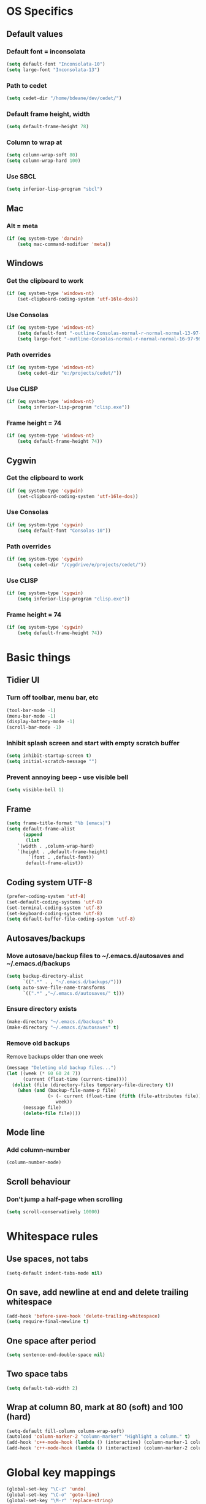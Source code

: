 * OS Specifics
** Default values
*** Default font = inconsolata
#+begin_src emacs-lisp
(setq default-font "Inconsolata-10")
(setq large-font "Inconsolata-13")
#+end_src
*** Path to cedet
#+begin_src emacs-lisp
(setq cedet-dir "/home/bdeane/dev/cedet/")
#+end_src
*** Default frame height, width
#+begin_src emacs-lisp
(setq default-frame-height 78)
#+end_src
*** Column to wrap at
#+begin_src emacs-lisp
(setq column-wrap-soft 80)
(setq column-wrap-hard 100)
#+end_src
*** Use SBCL
#+begin_src emacs-lisp
(setq inferior-lisp-program "sbcl")
#+end_src
** Mac
*** Alt = meta
#+begin_src emacs-lisp
(if (eq system-type 'darwin)
    (setq mac-command-modifier 'meta))
#+end_src
** Windows
*** Get the clipboard to work
#+begin_src emacs-lisp
(if (eq system-type 'windows-nt)
    (set-clipboard-coding-system 'utf-16le-dos))
#+end_src
*** Use Consolas
#+begin_src emacs-lisp
(if (eq system-type 'windows-nt)
    (setq default-font "-outline-Consolas-normal-r-normal-normal-13-97-96-96-c-*-iso8859-1")
    (setq large-font "-outline-Consolas-normal-r-normal-normal-16-97-96-96-c-*-iso8859-1"))
#+end_src
*** Path overrides
#+begin_src emacs-lisp
(if (eq system-type 'windows-nt)
    (setq cedet-dir "e:/projects/cedet/"))
#+end_src
*** Use CLISP
#+begin_src emacs-lisp
(if (eq system-type 'windows-nt)
    (setq inferior-lisp-program "clisp.exe"))
#+end_src
*** Frame height = 74
#+begin_src emacs-lisp
(if (eq system-type 'windows-nt)
    (setq default-frame-height 74))
#+end_src
** Cygwin
*** Get the clipboard to work
#+begin_src emacs-lisp
(if (eq system-type 'cygwin)
    (set-clipboard-coding-system 'utf-16le-dos))
#+end_src
*** Use Consolas
#+begin_src emacs-lisp
(if (eq system-type 'cygwin)
    (setq default-font "Consolas-10"))
#+end_src
*** Path overrides
#+begin_src emacs-lisp
(if (eq system-type 'cygwin)
    (setq cedet-dir "/cygdrive/e/projects/cedet/"))
#+end_src
*** Use CLISP
#+begin_src emacs-lisp
(if (eq system-type 'cygwin)
    (setq inferior-lisp-program "clisp.exe"))
#+end_src
*** Frame height = 74
#+begin_src emacs-lisp
(if (eq system-type 'cygwin)
    (setq default-frame-height 74))
#+end_src
* Basic things
** Tidier UI
*** Turn off toolbar, menu bar, etc
#+begin_src emacs-lisp
(tool-bar-mode -1)
(menu-bar-mode -1)
(display-battery-mode -1)
(scroll-bar-mode -1)
#+end_src
*** Inhibit splash screen and start with empty scratch buffer
#+begin_src emacs-lisp
(setq inhibit-startup-screen t)
(setq initial-scratch-message "")
#+end_src
*** Prevent annoying beep - use visible bell
#+begin_src emacs-lisp
(setq visible-bell 1)
#+end_src
** Frame
#+begin_src emacs-lisp
(setq frame-title-format "%b [emacs]")
(setq default-frame-alist
      (append
       (list
	`(width . ,column-wrap-hard)
	`(height . ,default-frame-height)
        `(font . ,default-font))
       default-frame-alist))
#+end_src
** Coding system UTF-8
#+begin_src emacs-lisp
(prefer-coding-system 'utf-8)
(set-default-coding-systems 'utf-8)
(set-terminal-coding-system 'utf-8)
(set-keyboard-coding-system 'utf-8)
(setq default-buffer-file-coding-system 'utf-8)
#+end_src
** Autosaves/backups
*** Move autosave/backup files to ~/.emacs.d/autosaves and ~/.emacs.d/backups

#+begin_src emacs-lisp
(setq backup-directory-alist
      `((".*" . , "~/.emacs.d/backups/")))
(setq auto-save-file-name-transforms
      `((".*" ,"~/.emacs.d/autosaves/" t)))
#+end_src

*** Ensure directory exists
#+begin_src emacs-lisp
(make-directory "~/.emacs.d/backups" t)
(make-directory "~/.emacs.d/autosaves" t)
#+end_src
*** Remove old backups
Remove backups older than one week

#+begin_src emacs-lisp
(message "Deleting old backup files...")
(let ((week (* 60 60 24 7))
      (current (float-time (current-time))))
  (dolist (file (directory-files temporary-file-directory t))
    (when (and (backup-file-name-p file)
               (> (- current (float-time (fifth (file-attributes file))))
                  week))
      (message file)
      (delete-file file))))
#+end_src
** Mode line
*** Add column-number
#+begin_src emacs-lisp
(column-number-mode)
#+end_src
** Scroll behaviour
*** Don't jump a half-page when scrolling
#+begin_src emacs-lisp
(setq scroll-conservatively 10000)
#+end_src
* Whitespace rules
** Use spaces, not tabs
#+begin_src emacs-lisp
(setq-default indent-tabs-mode nil)
#+end_src
** On save, add newline at end and delete trailing whitespace
#+begin_src emacs-lisp
(add-hook 'before-save-hook 'delete-trailing-whitespace)
(setq require-final-newline t)
#+end_src
** One space after period
#+begin_src emacs-lisp
(setq sentence-end-double-space nil)
#+end_src
** Two space tabs
#+begin_src emacs-lisp
(setq default-tab-width 2)
#+end_src
** Wrap at column 80, mark at 80 (soft) and 100 (hard)
#+begin_src emacs-lisp
(setq-default fill-column column-wrap-soft)
(autoload 'column-marker-2 "column-marker" "Highlight a column." t)
(add-hook 'c++-mode-hook (lambda () (interactive) (column-marker-1 column-wrap-soft)))
(add-hook 'c++-mode-hook (lambda () (interactive) (column-marker-2 column-wrap-hard)))
#+end_src
* Global key mappings
#+begin_src emacs-lisp
(global-set-key "\C-z" 'undo)
(global-set-key "\C-o" 'goto-line)
(global-set-key "\M-r" 'replace-string)
(global-set-key "\M-k" 'compile)
(global-set-key "\C-cz" 'goto-last-change)
(global-set-key [(meta return)] 'toggle-max-frame)
#+end_src
** Turn off insert
#+begin_src emacs-lisp
(global-set-key [insert] (lambda () (interactive)))
(global-set-key [insertchar] (lambda () (interactive)))
#+end_src
** Access killring menu
#+begin_src emacs-lisp
(global-set-key "\C-cy" '(lambda () (interactive) (popup-menu 'yank-menu)))
#+end_src
** Cycle buffers with F7/F8
#+begin_src emacs-lisp
(global-set-key [f7] 'previous-buffer)
(global-set-key [f8] 'next-buffer)
#+end_src
** Cycle windows with F5/F6
#+begin_src emacs-lisp
(global-set-key [f5] 'other-window)
(global-set-key [f6] (lambda () (interactive) (other-window -1)))
#+end_src
** Windmove with C-c <arrow>
#+begin_src emacs-lisp
(global-set-key (kbd "C-c <left>")  'windmove-left)
(global-set-key (kbd "C-c <right>") 'windmove-right)
(global-set-key (kbd "C-c <up>")    'windmove-up)
(global-set-key (kbd "C-c <down>")  'windmove-down)
#+end_src
** Home cycles between beginning of line and indent
#+begin_src emacs-lisp
(defun beginning-of-line-or-indentation ()
  "move to beginning of line, or indentation"
  (interactive)
  (if (bolp)
      (back-to-indentation)
    (beginning-of-line)))

(global-set-key [home] 'beginning-of-line-or-indentation)
#+end_src
** Tab behaviour
#+begin_src emacs-lisp
(global-set-key [(tab)] 'smart-tab)
#+end_src
** Minimap toggle
#+begin_src emacs-lisp
(defun minimap-toggle ()
  "Toggle minimap for current buffer."
  (interactive)
  (if (not (boundp 'minimap-bufname))
      (setf minimap-bufname nil))
  (if (null minimap-bufname)
      (progn (minimap-create)
	     (set-frame-width (selected-frame) (+ (/ (* column-wrap-hard 5) 4) 4)))
    (progn (minimap-kill)
	   (set-frame-width (selected-frame) column-wrap-hard))))
(global-set-key "\M-m" 'minimap-toggle)
#+end_src
** Highlight symbol
#+begin_src emacs-lisp
(global-set-key [(control f3)] 'highlight-symbol-at-point)
(global-set-key [f3] 'highlight-symbol-next)
(global-set-key [(shift f3)] 'highlight-symbol-prev)
#+end_src
** Bookmarks
#+begin_src emacs-lisp
(global-set-key [(control f2)] 'bm-toggle)
(global-set-key [f2] 'bm-next)
(global-set-key [(shift f2)] 'bm-previous)
#+end_src
* Auto modes
#+begin_src emacs-lisp
(setq auto-mode-alist (append '(("\\.mm$" . objc-mode)
                                ("\\.h$" . c++-mode)
                                ("\\.hs$" . haskell-mode)
                                ("SConstruct" . python-mode)
                                ("SConscript" . python-mode)
                                ("\\.presql$" . sql-mode)
                                ("\\.sql$" . sql-mode)
                                ("\\.lua$" . lua-mode)
                                ("\\.ml[iyl]?$" . caml-mode)
                                ("\\.pb$" . protobuf-mode)
                                ("\\.cs$" . csharp-mode)
                                ("\\.qml$" . js2-mode)
                                ("\\.ui$" . nxml-mode)
                                ("\\.org$" . org-mode)
                                ("\\.proto$" . protobuf-mode))
                              auto-mode-alist))
#+end_src
** Guess mode for new buffer
#+begin_src emacs-lisp
(setq default-major-mode
      (lambda () (let ((buffer-file-name (or buffer-file-name (buffer-name))))
                   (set-auto-mode))))
#+end_src
* Colors
** Syntax highlighting customizations
#+begin_src emacs-lisp
(defun color-customizations ()
  (set-face-foreground 'font-lock-comment-face "gray")
  (set-face-foreground 'font-lock-string-face "FireBrick")
  (set-face-foreground 'font-lock-warning-face "black")
  (set-face-background 'font-lock-warning-face "orange")
  (set-face-background 'region "moccasin")
  (set-face-foreground 'region "navy"))
#+end_src
** Color themes
#+begin_src emacs-lisp
(defun normal-color-theme()
  (interactive)
  (color-theme-standard)
  (color-customizations))
(defun dark-color-theme()
  (interactive)
  (color-theme-midnight))
#+end_src
* Darkroom mode
#+begin_src emacs-lisp
(setq in-darkroom-mode 0)

(defun switch-full-screen (&optional ii)
  (interactive "p")
  (if (> ii 0)
      (shell-command "wmctrl -r :ACTIVE: -badd,fullscreen"))
  (if (< ii 0)
      (shell-command "wmctrl -r :ACTIVE: -bremove,fullscreen")))

(defun darkroom-mode-enable ()
  (switch-full-screen 1))

(defun darkroom-mode-on ()
  (interactive)
  (darkroom-mode-enable)
  (dark-color-theme)
  (setq in-darkroom-mode 1))

(defun darkroom-mode-disable ()
  (switch-full-screen -1))

;; for some reason, windows needs this one way, and linux another
(defun darkroom-mode-off ()
  (interactive)
  (if (eq system-type 'windows-nt)
      (progn
        (darkroom-mode-disable)
        (normal-color-theme))
      (progn
        (normal-color-theme)
        (darkroom-mode-disable)))
  (setq in-darkroom-mode 0))

;; for windows, darkroom-mode overrides the darkroom-mode-{en|dis}able functions
(if (eq system-type 'windows-nt)
    (require 'darkroom-mode))

(defun toggle-darkroom-mode ()
  (interactive)
  (if (equal in-darkroom-mode 0)
      (darkroom-mode-on)
      (darkroom-mode-off)))

;(global-set-key [(meta return)] 'toggle-darkroom-mode)
#+end_src
* Dired customizations
#+begin_src emacs-lisp
(add-hook 'dired-mode-hook 'hl-line-mode)
#+end_src
* Utility functions
** Insert date/time
#+begin_src emacs-lisp
(defvar current-date-time-format "%a %b %d %H:%M:%S %Y"
  "Format of date to insert with `insert-current-date-time' func
See help of `format-time-string' for possible replacements")

(defvar current-time-format "%a %H:%M:%S"
  "Format of date to insert with `insert-current-time' func.
Note the weekly scope of the command's precision.")

(defun insert-current-date-time ()
  "insert the current date and time into current buffer.
Uses `current-date-time-format' for the formatting the date/time."
  (interactive)
  (insert (format-time-string current-date-time-format (current-time)))
  (insert "\n")
  )

(defun insert-current-time ()
  "insert the current time (1-week scope) into the current buffer."
  (interactive)
  (insert (format-time-string current-time-format (current-time)))
  (insert "\n")
  )

(global-set-key "\C-c\C-d" 'insert-current-date-time)
(global-set-key "\C-c\C-t" 'insert-current-time)
#+end_src
** Nuke all buffers (except scratch)
#+begin_src emacs-lisp
(defun nuke-all-buffers ()
  "kill all buffers, leaving *scratch* only"
  (interactive)
  (mapcar (lambda (x) (kill-buffer x))
    (buffer-list))
  (delete-other-windows))
#+end_src
** ANSI colors
#+begin_src emacs-lisp
(require 'ansi-color)
(require 'tty-format)
(add-hook 'find-file-hooks 'tty-format-guess)
(defun colorize-buffer ()
  "apply ansi color codes to current buffer"
  (interactive)
  (ansi-color-apply-on-region (point-min) (point-max)))
#+end_src
** Eval last sexp and replace with result
#+begin_src emacs-lisp
(defun eval-and-replace ()
  "Replace the preceding sexp with its value."
  (interactive)
  (backward-kill-sexp)
  (condition-case nil
      (prin1 (eval (read (current-kill 0)))
             (current-buffer))
    (error (message "Invalid expression")
           (insert (current-kill 0)))))
(global-set-key (kbd "\C-x\C-e") 'eval-and-replace)
#+end_src
* Project-specific indent rules
#+begin_src emacs-lisp
(defun normal-indent-rules ()
  (interactive)
  (setq indent-tabs-mode nil)
  (setq default-tab-width 2)
  (setq c-basic-offset 2)
  (setq c-basic-indent 2))
(defun phoenix-indent-rules ()
  (interactive)
  (setq indent-tabs-mode t)
  (setq default-tab-width 4)
  (setq c-basic-offset 4)
  (setq c-basic-indent 4))
#+end_src
* Language modes
** C/C++
*** 2-space basic offset
#+begin_src emacs-lisp
(setq-default c-basic-offset 2)
#+end_src
*** FIXME or TODO get highlighted
#+begin_src emacs-lisp
(font-lock-add-keywords 'c++-mode
  '(("\\<\\(FIXME\\|TODO\\).*?:" 0 font-lock-warning-face prepend)))
#+end_src
*** Common indentation rules
#+begin_src emacs-lisp
(defun indentation-c++-mode-hook ()
  (c-set-offset 'substatement-open 0)
  (c-set-offset 'brace-list-open 0)
  (c-set-offset 'member-init-cont '-)
  (c-set-offset 'arglist-intro '++)
  (c-set-offset 'case-label '+)
  (c-set-offset 'statement-case-open 0))
(add-hook 'c++-mode-hook 'indentation-c++-mode-hook)
#+end_src
*** Infer tabs or spaces
#+begin_src emacs-lisp
(defun how-many-region (begin end regexp &optional interactive)
  "Print number of non-trivial matches for REGEXP in region.
  Non-interactive arguments are Begin End Regexp"
  (interactive "r\nsHow many matches for (regexp): \np")
  (let ((count 0) opoint)
    (save-excursion
      (setq end (or end (point-max)))
      (goto-char (or begin (point)))
      (while (and (< (setq opoint (point)) end)
                  (re-search-forward regexp end t))
        (if (= opoint (point))
            (forward-char 1)
          (setq count (1+ count))))
      (if interactive (message "%d occurrences" count))
      count)))
(defun infer-indentation-style ()
  ;; if our source file uses tabs, we use tabs, if spaces spaces, and if
  ;; neither, we use the current indent-tabs-mode
  (let ((space-count (how-many-region (point-min) (point-max) "^  "))
        (tab-count (how-many-region (point-min) (point-max) "^\t")))
    (if (> space-count tab-count) (normal-indent-rules))
    (if (> tab-count space-count) (phoenix-indent-rules))))
(add-hook 'c++-mode-hook 'infer-indentation-style)
#+end_src
*** Fill paras properly with doxygen comments
#+begin_src emacs-lisp
(defun setup-doxygen-fill ()
  (setq paragraph-separate "^\\s-*//!?\\s-*$"))
(add-hook 'c++-mode-hook 'setup-doxygen-fill)
#+end_src
** Python
*** 2-space basic offset
#+begin_src emacs-lisp
(setq python-indent 2)
#+end_src
*** FIXME or TODO get highlighted
#+begin_src emacs-lisp
(font-lock-add-keywords 'python-mode
  '(("\\<\\(FIXME\\|TODO\\).*?:" 0 font-lock-warning-face prepend)))
#+end_src
** Ocaml
#+begin_src emacs-lisp
(add-hook 'caml-mode-hook (lambda() (require 'caml-font)))
#+end_src
** Lua
*** 2-space basic offset
#+begin_src emacs-lisp
(setq lua-indent-level 2)
#+end_src
** Javascript
*** 2-space basic offset
#+begin_src emacs-lisp
(setq js-indent-level 2)
#+end_src
** SQL
#+begin_src emacs-lisp
(font-lock-add-keywords 'sql-mode
  '(("\\s-*//.*$" 0 font-lock-comment-face prepend)))
#+end_src
** Protobufs
#+begin_src emacs-lisp
(autoload 'protobuf-mode "protobuf-mode" "Protocol buffer editing mode" t)
#+end_src
** Common Lisp
*** Use SLIME with lisp files
#+begin_src emacs-lisp
(add-hook 'lisp-mode-hook
          (lambda ()
            (slime-mode t)
            (local-set-key "\r" 'newline-and-indent)
            (setq lisp-indent-function 'common-lisp-indent-function)))
#+end_src
** Emacs Lisp
*** Byte-compile elisp files on save
#+begin_src emacs-lisp
(defun byte-compile-current-buffer ()
  "`byte-compile' current buffer if it's emacs-lisp-mode and compiled file exists."
  (interactive)
  (when (and (eq major-mode 'emacs-lisp-mode)
             (file-exists-p (byte-compile-dest-file buffer-file-name)))
    (byte-compile-file buffer-file-name)))

(add-hook 'after-save-hook 'byte-compile-current-buffer)
#+end_src
** Haskell
#+begin_src emacs-lisp
(add-hook 'haskell-mode-hook 'turn-on-haskell-indentation)
#+end_src
* Compiling
** M-up and M-down to go between errors
#+begin_src emacs-lisp
(global-set-key [\M-up] 'previous-error)
(global-set-key [\M-down] 'next-error)
#+end_src
** Scons
*** Map compile errors from build dir to src dir
#+begin_src emacs-lisp
;; SCons builds into a 'build' subdir, but we want to find the errors
;; in the regular source dir.  So we remove build/XXX/YYY/{dbg,final}/ from the
;; filenames.
(defun process-error-filename (filename)
  (let ((case-fold-search t))
    (setq f (replace-regexp-in-string
             "[Ss]?[Bb]uild[\\/].*\\(final\\|dbg\\)[^\\/]*[\\/]" "" filename))
    (cond ((file-exists-p f)
           f)
          (t filename))))
(setq compilation-parse-errors-filename-function 'process-error-filename)
#+end_src
*** On compile, search for SConstruct in parent directories recursively
#+begin_src emacs-lisp
;; inspired by jds-find-tags-file in http://www.emacswiki.org/emacs/EmacsTags
(defun find-sconstruct ()
  "recursively searches upwards from buffer's current dir for file named SConstruct and returns that dir. Or nil if not found or if buffer is not visiting a file"
  (labels
      ((find-sconstruct-r (path)
                          (let* ((parent (file-name-directory path))
                                 (possible-file (concat parent "SConstruct")))
                            (cond
                             ((file-exists-p possible-file)
                              (throw 'found-it possible-file))
                             ((string= "/SConstruct" possible-file)
                              (error "No SConstruct found"))
                             (t (find-sconstruct-r (directory-file-name parent)))))))
    (if (buffer-file-name)
        (catch 'found-it
          (find-sconstruct-r (buffer-file-name)))
      (error "Buffer is not visiting a file"))))

(defun project-root ()
  (file-name-directory (find-sconstruct)))

(setq compile-command '(concat "cd " (project-root) " && scons"))
(setq compilation-read-command nil)
#+end_src

* Tools
** Git
*** Use magit
#+begin_src emacs-lisp
(global-set-key
 "\C-cg"
 (lambda ()
   (interactive)
   (call-interactively 'magit-status)))
#+end_src
*** Use mo-git-blame
#+begin_src emacs-lisp
(global-set-key
 "\C-cb"
 (lambda ()
   (interactive)
   (call-interactively 'mo-git-blame-current)))
#+end_src
** Doxygen
#+begin_src emacs-lisp
(require 'doxygen)
(global-set-key "\C-cd" 'doxygen-insert-function-comment)
#+end_src
** Uniquify filenames with <>
#+begin_src emacs-lisp
(require 'uniquify)
(setq uniquify-buffer-name-style 'post-forward-angle-brackets)
#+end_src
** Find file at point
#+begin_src emacs-lisp
(defadvice ffap-file-at-point (after ffap-file-at-point-after-advice ())
  (if (string= ad-return-value "/")
      (setq ad-return-value nil)))
(ad-activate 'ffap-file-at-point)
#+end_src
** Interactively do things
#+begin_src emacs-lisp
(setq ido-enable-flex-matching t)
(setq ido-everywhere t)
(setq ido-use-filename-at-point nil) ;'guess)
(setq ido-create-new-buffer 'always)
(ido-mode 1)
#+end_src
** Dabbrev customization
#+begin_src emacs-lisp
(setq save-abbrevs nil)
(setq case-replace nil)
#+end_src
** Tags
#+begin_src emacs-lisp
;; automatically reload the TAGS file without asking when it's updated
(setq tags-revert-without-query 1)
#+end_src
** Recent files
*** Enable recentf mode
Also limit to 25 files
#+begin_src emacs-lisp
(require 'recentf)
(setq recentf-max-menu-items 25)
#+end_src

*** Don't clean up recent files
It potentially access network drives, which could trigger tramp,
http://stackoverflow.com/questions/880625

#+begin_src emacs-lisp
(setq recentf-auto-cleanup 'never)
#+end_src

*** Bind to C-x C-r
"C-x r" would be better, but it interfers with "C-x r k" for kill-rectangle
#+begin_src emacs-lisp
(global-set-key "\C-x\ \C-r" 'recentf-open-files)
#+end_src
* Shell things
** Names of shell buffers
#+begin_src emacs-lisp
(defvar my-local-shells
  '("*eshell*" "*shell*" "*shell0*" "*shell1*" "*shell2*" "*shell3*"))
#+end_src
** Custom vars
#+begin_src emacs-lisp
(custom-set-variables
 '(comint-scroll-to-bottom-on-input t)  ; always insert at the bottom
 '(comint-scroll-to-bottom-on-output nil) ; always add output at the bottom
 '(comint-scroll-show-maximum-output t) ; scroll to show max possible output
 ;; '(comint-completion-autolist t)     ; show completion list when ambiguous
 '(comint-input-ignoredups t)           ; no duplicates in command history
 '(comint-completion-addsuffix t)       ; insert space/slash after file completion
 '(comint-buffer-maximum-size 20000)    ; max length of the buffer in lines
 '(comint-prompt-read-only nil)         ; if this is t, it breaks shell-command
 '(comint-get-old-input (lambda () "")) ; what to run when i press enter on a
                                        ; line above the current prompt
 '(comint-input-ring-size 5000)         ; max shell history size
 '(protect-buffer-bury-p nil))
#+end_src
** Truncate buffers continuously
#+begin_src emacs-lisp
(add-hook 'comint-output-filter-functions 'comint-truncate-buffer)
#+end_src
** Make the output read only
#+begin_src emacs-lisp
(defun make-my-shell-output-read-only (text)
  "Add to comint-output-filter-functions to make stdout read only in my shells."
  (if (member (buffer-name) my-local-shells)
      (let ((inhibit-read-only t)
            (output-end (process-mark (get-buffer-process (current-buffer)))))
        (put-text-property comint-last-output-start output-end 'read-only t))))
(add-hook 'comint-output-filter-functions 'make-my-shell-output-read-only)
#+end_src
** Colour in shells
#+begin_src emacs-lisp
(add-hook 'shell-mode-hook 'ansi-color-for-comint-mode-on)
#+end_src
** Open a bash shell
#+begin_src emacs-lisp
(defun bash-shell ()
  "Opens a bash shell."
  (interactive)
  (let ((explicit-shell-file-name "bash")
        (explicit-bash-args '("--login" "-i")))
    (call-interactively 'shell)))
(global-set-key (kbd "C-c s") 'bash-shell)
#+end_src
** Repeat last shell buffer input
#+begin_src emacs-lisp
(defun repeat-last-command-in-eshell ()
  "Repeat the last command that the *eshell* buffer did."
  (interactive)
  (let ((buf (current-buffer)))
    (if (get-buffer "*eshell*")
        (progn
          (display-buffer "*eshell*" t)
          (switch-to-buffer-other-window "*eshell*")
          (end-of-buffer)
          (eshell-kill-input)
          (insert (eshell-get-history 0))
          (eshell-send-input)
          (end-of-buffer)
          (switch-to-buffer-other-window buf)))))

(defun repeat-last-command-in-comint-shell ()
  "Repeat the last command that the *shell* buffer did."
  (interactive)
  (with-current-buffer (get-buffer "*shell*")
    (comint-previous-input 0)
    (comint-send-input nil t)))

(defun repeat-last-command-in-shell ()
  "Repeat the last command that the (e)shell buffer did."
  (interactive)
  (cond ((get-buffer "*eshell*")
         (repeat-last-command-in-eshell))
        ((get-buffer "*shell*")
         (repeat-last-command-in-comint-shell))))

(global-set-key (kbd "C-c r") 'repeat-last-command-in-shell)
#+end_src
* Org mode
#+begin_src emacs-lisp
(require 'org-install)
(define-key global-map "\C-cl" 'org-store-link)
(define-key global-map "\C-cc" 'org-capture)
(define-key global-map "\C-ca" 'org-agenda)
(define-key global-map "\C-ci" 'org-iswitchb)
(setq org-log-done t)
(setq org-support-shift-select t)
#+end_src
* CEDET
see https://github.com/alexott/emacs-configs/blob/master/rc/emacs-rc-cedet.el
#+begin_src emacs-lisp
;; if using a local cedet version, try that, otherwise try a default
(if (file-accessible-directory-p cedet-dir)
    (progn
      (load-file (concat cedet-dir "cedet-devel-load.el"))
      (add-to-list 'load-path (concat cedet-dir "contrib/"))
      (add-to-list 'Info-directory-list (concat cedet-dir "doc/info/")))
    (require 'cedet))

;;(add-to-list 'semantic-default-submodes 'global-semantic-idle-summary-mode)
(add-to-list 'semantic-default-submodes 'global-semantic-mru-bookmark-mode)
(add-to-list 'semantic-default-submodes 'global-semanticdb-minor-mode)
(add-to-list 'semantic-default-submodes 'global-semantic-idle-scheduler-mode)
;(add-to-list 'semantic-default-submodes 'global-semantic-stickyfunc-mode)
(add-to-list 'semantic-default-submodes 'global-cedet-m3-minor-mode)
(add-to-list 'semantic-default-submodes 'global-semantic-highlight-func-mode)
;;(add-to-list 'semantic-default-submodes 'global-semantic-show-unmatched-syntax-mode)
;;(add-to-list 'semantic-default-submodes 'global-semantic-highlight-edits-mode)
;;(add-to-list 'semantic-default-submodes 'global-semantic-show-parser-state-mode)
(add-to-list 'semantic-default-submodes 'global-semanticdb-minor-mode)

;; Activate semantic
(semantic-mode 1)

(require 'semantic/bovine/c)
(require 'semantic/bovine/el)
(require 'semantic/bovine/gcc)
(require 'semantic/bovine/clang)
(require 'semantic/ia)
(require 'semantic/decorate/include)
(require 'semantic/lex-spp)
(require 'eassist)

;; customisation of modes
(defun alexott/cedet-hook ()
  (local-set-key [(control return)] 'semantic-ia-complete-symbol-menu)
  (local-set-key "\C-c?" 'semantic-ia-complete-symbol)
  ;;
  (local-set-key "\C-c>" 'semantic-complete-analyze-inline)
  (local-set-key "\C-c=" 'semantic-decoration-include-visit)

  (local-set-key "\C-cj" 'semantic-ia-fast-jump)
  (local-set-key "\M-." 'semantic-ia-fast-jump)
  (local-set-key "\C-cq" 'semantic-ia-show-doc)
  (local-set-key "\C-cs" 'semantic-ia-show-summary)
  (local-set-key "\C-cp" 'semantic-analyze-proto-impl-toggle)
  (local-set-key (kbd "C-c <left>") 'senator-fold-tag)
  (local-set-key (kbd "C-c <right>") 'senator-unfold-tag)

  (local-set-key [f12] 'semantic-ia-fast-jump)
  (local-set-key [(shift f12)] 'semantic-mrub-switch-tags)

  (add-to-list 'ac-sources 'ac-source-semantic)
  )

;; (add-hook 'semantic-init-hooks 'alexott/cedet-hook)
(add-hook 'c-mode-common-hook 'alexott/cedet-hook)

(defun alexott/c-mode-cedet-hook ()
 ;; (local-set-key "." 'semantic-complete-self-insert)
 ;; (local-set-key ">" 'semantic-complete-self-insert)
  (local-set-key "\C-x\C-h" 'eassist-switch-h-cpp)
  (local-set-key "\C-cm" 'eassist-list-methods)
  (local-set-key "\C-c\C-r" 'semantic-symref)

;; (add-to-list 'ac-sources 'ac-source-etags)
;; (add-to-list 'ac-sources 'ac-source-gtags)
  (setq ac-sources '(ac-source-semantic-raw))
  )

(add-hook 'c-mode-common-hook 'alexott/c-mode-cedet-hook)

(semanticdb-enable-gnu-global-databases 'c-mode t)
(semanticdb-enable-gnu-global-databases 'c++-mode t)

(when (cedet-ectag-version-check t)
  (semantic-load-enable-primary-ectags-support))

;; SRecode
(global-srecode-minor-mode 1)

;; EDE
(global-ede-mode 1)
(ede-enable-generic-projects)
#+end_src
* Multiple cursors
#+begin_src emacs-lisp
(global-set-key (kbd "C->") 'mc/mark-next-like-this)
(global-set-key (kbd "C-<") 'mc/mark-previous-like-this)
(global-set-key (kbd "C-c C-<") 'mc/mark-all-like-this)
#+end_src
* Package management
** Use GNU, ELPA, Marmalade and MELPA
#+begin_src emacs-lisp
(setq package-archives '(("gnu" . "http://elpa.gnu.org/packages/")
                         ("elpa" . "http://tromey.com/elpa/")
                         ("marmalade" . "http://marmalade-repo.org/packages/")
                         ("melpa" . "http://melpa.milkbox.net/packages/")))
#+end_src
** Fix for MELPA backwards dependencies
#+begin_src emacs-lisp
(defadvice package-compute-transaction
  (before
   package-compute-transaction-reverse (package-list requirements)
   activate compile)
  "reverse the requirements"
  (setq requirements (reverse requirements))
  (print requirements))
#+end_src
* Window layouts
** For screencasting
#+begin_src emacs-lisp
(defun setup-screencasting-layout ()
  (interactive)
  (delete-other-windows)
  (maximize-frame)
  (split-window-horizontally -80)
  (other-window 1)
  (switch-to-buffer "*compilation*")
  (split-window-vertically)
  (other-window 1)
  (bash-shell)
  (other-window 1)
  (text-scale-set 1))

(defun setup-normal-layout ()
  (interactive)
  (delete-other-windows)
  (text-scale-set 0)
  (set-frame-size (selected-frame) column-wrap-hard default-frame-height))

(global-set-key "\C-cw" 'setup-screencasting-layout)
(global-set-key "\C-cn" 'setup-normal-layout)
#+end_src
* Start server
#+begin_src emacs-lisp
(require 'server)
(when (and (= emacs-major-version 24)
           (= emacs-minor-version 1)
           (eq system-type 'windows-nt))
  (defun server-ensure-safe-dir (dir) "Noop" t)) ; Suppress error "directory
                                        ; ~/.emacs.d/server is unsafe"
                                        ; on windows.
(server-start)
#+end_src

